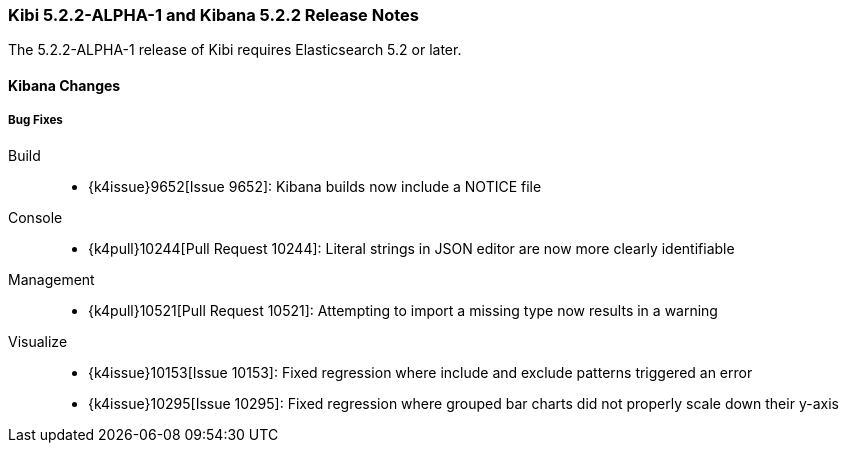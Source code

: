 === Kibi 5.2.2-ALPHA-1 and Kibana 5.2.2 Release Notes

The 5.2.2-ALPHA-1 release of Kibi requires Elasticsearch 5.2 or later.

==== Kibana Changes

[float]
[[bugfixes]]
===== Bug Fixes
Build::
* {k4issue}9652[Issue 9652]: Kibana builds now include a NOTICE file
Console::
* {k4pull}10244[Pull Request 10244]: Literal strings in JSON editor are now more clearly identifiable
Management::
* {k4pull}10521[Pull Request 10521]: Attempting to import a missing type now results in a warning
Visualize::
* {k4issue}10153[Issue 10153]: Fixed regression where include and exclude patterns triggered an error
* {k4issue}10295[Issue 10295]: Fixed regression where grouped bar charts did not properly scale down their y-axis
